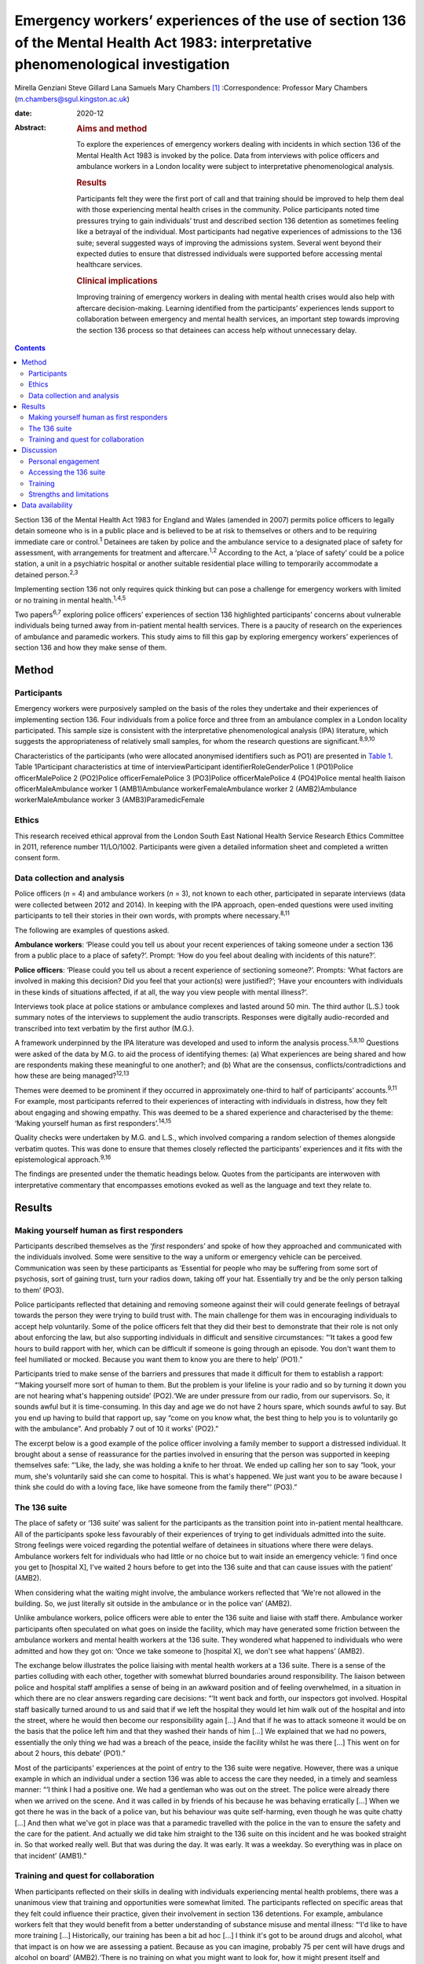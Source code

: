 =====================================================================================================================================
Emergency workers’ experiences of the use of section 136 of the Mental Health Act 1983: interpretative phenomenological investigation
=====================================================================================================================================



Mirella Genziani
Steve Gillard
Lana Samuels
Mary Chambers [1]_
:Correspondence: Professor Mary Chambers
(m.chambers@sgul.kingston.ac.uk)

:date: 2020-12

:Abstract:
   .. rubric:: Aims and method
      :name: sec_a1

   To explore the experiences of emergency workers dealing with
   incidents in which section 136 of the Mental Health Act 1983 is
   invoked by the police. Data from interviews with police officers and
   ambulance workers in a London locality were subject to interpretative
   phenomenological analysis.

   .. rubric:: Results
      :name: sec_a2

   Participants felt they were the first port of call and that training
   should be improved to help them deal with those experiencing mental
   health crises in the community. Police participants noted time
   pressures trying to gain individuals’ trust and described section 136
   detention as sometimes feeling like a betrayal of the individual.
   Most participants had negative experiences of admissions to the 136
   suite; several suggested ways of improving the admissions system.
   Several went beyond their expected duties to ensure that distressed
   individuals were supported before accessing mental healthcare
   services.

   .. rubric:: Clinical implications
      :name: sec_a3

   Improving training of emergency workers in dealing with mental health
   crises would also help with aftercare decision-making. Learning
   identified from the participants’ experiences lends support to
   collaboration between emergency and mental health services, an
   important step towards improving the section 136 process so that
   detainees can access help without unnecessary delay.


.. contents::
   :depth: 3
..

Section 136 of the Mental Health Act 1983 for England and Wales (amended
in 2007) permits police officers to legally detain someone who is in a
public place and is believed to be at risk to themselves or others and
to be requiring immediate care or control.\ :sup:`1` Detainees are taken
by police and the ambulance service to a designated place of safety for
assessment, with arrangements for treatment and aftercare.\ :sup:`1,2`
According to the Act, a ‘place of safety’ could be a police station, a
unit in a psychiatric hospital or another suitable residential place
willing to temporarily accommodate a detained person.\ :sup:`2,3`

Implementing section 136 not only requires quick thinking but can pose a
challenge for emergency workers with limited or no training in mental
health.\ :sup:`1,4,5`

Two papers\ :sup:`6,7` exploring police officers’ experiences of section
136 highlighted participants’ concerns about vulnerable individuals
being turned away from in-patient mental health services. There is a
paucity of research on the experiences of ambulance and paramedic
workers. This study aims to fill this gap by exploring emergency
workers’ experiences of section 136 and how they make sense of them.

.. _sec1:

Method
======

.. _sec1-1:

Participants
------------

Emergency workers were purposively sampled on the basis of the roles
they undertake and their experiences of implementing section 136. Four
individuals from a police force and three from an ambulance complex in a
London locality participated. This sample size is consistent with the
interpretative phenomenological analysis (IPA) literature, which
suggests the appropriateness of relatively small samples, for whom the
research questions are significant.\ :sup:`8,9,10`

Characteristics of the participants (who were allocated anonymised
identifiers such as PO1) are presented in `Table 1 <#tab01>`__. Table
1Participant characteristics at time of interviewParticipant
identifierRoleGenderPolice 1 (PO1)Police officerMalePolice 2 (PO2)Police
officerFemalePolice 3 (PO3)Police officerMalePolice 4 (PO4)Police mental
health liaison officerMaleAmbulance worker 1 (AMB1)Ambulance
workerFemaleAmbulance worker 2 (AMB2)Ambulance workerMaleAmbulance
worker 3 (AMB3)ParamedicFemale

.. _sec1-2:

Ethics
------

This research received ethical approval from the London South East
National Health Service Research Ethics Committee in 2011, reference
number 11/LO/1002. Participants were given a detailed information sheet
and completed a written consent form.

.. _sec1-3:

Data collection and analysis
----------------------------

Police officers (*n* = 4) and ambulance workers (*n* = 3), not known to
each other, participated in separate interviews (data were collected
between 2012 and 2014). In keeping with the IPA approach, open-ended
questions were used inviting participants to tell their stories in their
own words, with prompts where necessary.\ :sup:`8,11`

The following are examples of questions asked.

**Ambulance workers**: ‘Please could you tell us about your recent
experiences of taking someone under a section 136 from a public place to
a place of safety?’. Prompt: ‘How do you feel about dealing with
incidents of this nature?’.

**Police officers**: ‘Please could you tell us about a recent experience
of sectioning someone?’. Prompts: ‘What factors are involved in making
this decision? Did you feel that your action(s) were justified?’; ‘Have
your encounters with individuals in these kinds of situations affected,
if at all, the way you view people with mental illness?’.

Interviews took place at police stations or ambulance complexes and
lasted around 50 min. The third author (L.S.) took summary notes of the
interviews to supplement the audio transcripts. Responses were digitally
audio-recorded and transcribed into text verbatim by the first author
(M.G.).

A framework underpinned by the IPA literature was developed and used to
inform the analysis process.\ :sup:`5,8,10` Questions were asked of the
data by M.G. to aid the process of identifying themes: (a) What
experiences are being shared and how are respondents making these
meaningful to one another?; and (b) What are the consensus,
conflicts/contradictions and how these are being managed?\ :sup:`12,13`

Themes were deemed to be prominent if they occurred in approximately
one-third to half of participants’ accounts.\ :sup:`9,11` For example,
most participants referred to their experiences of interacting with
individuals in distress, how they felt about engaging and showing
empathy. This was deemed to be a shared experience and characterised by
the theme: ‘Making yourself human as first responders’.\ :sup:`14,15`

Quality checks were undertaken by M.G. and L.S., which involved
comparing a random selection of themes alongside verbatim quotes. This
was done to ensure that themes closely reflected the participants’
experiences and it fits with the epistemological approach.\ :sup:`9,16`

The findings are presented under the thematic headings below. Quotes
from the participants are interwoven with interpretative commentary that
encompasses emotions evoked as well as the language and text they relate
to.

.. _sec2:

Results
=======

.. _sec2-1:

Making yourself human as first responders
-----------------------------------------

Participants described themselves as the ‘\ *first* responders’ and
spoke of how they approached and communicated with the individuals
involved. Some were sensitive to the way a uniform or emergency vehicle
can be perceived. Communication was seen by these participants as
‘Essential for people who may be suffering from some sort of psychosis,
sort of gaining trust, turn your radios down, taking off your hat.
Essentially try and be the only person talking to them’ (PO3).

Police participants reflected that detaining and removing someone
against their will could generate feelings of betrayal towards the
person they were trying to build trust with. The main challenge for them
was in encouraging individuals to accept help voluntarily. Some of the
police officers felt that they did their best to demonstrate that their
role is not only about enforcing the law, but also supporting
individuals in difficult and sensitive circumstances: “‘It takes a good
few hours to build rapport with her, which can be difficult if someone
is going through an episode. You don't want them to feel humiliated or
mocked. Because you want them to know you are there to help’ (PO1).”

Participants tried to make sense of the barriers and pressures that made
it difficult for them to establish a rapport: “‘Making yourself more
sort of human to them. But the problem is your lifeline is your radio
and so by turning it down you are not hearing what's happening outside’
(PO2).‘We are under pressure from our radio, from our supervisors. So,
it sounds awful but it is time-consuming. In this day and age we do not
have 2 hours spare, which sounds awful to say. But you end up having to
build that rapport up, say “come on you know what, the best thing to
help you is to voluntarily go with the ambulance”. And probably 7 out of
10 it works’ (PO2).”

The excerpt below is a good example of the police officer involving a
family member to support a distressed individual. It brought about a
sense of reassurance for the parties involved in ensuring that the
person was supported in keeping themselves safe: “‘Like, the lady, she
was holding a knife to her throat. We ended up calling her son to say
“look, your mum, she's voluntarily said she can come to hospital. This
is what's happened. We just want you to be aware because I think she
could do with a loving face, like have someone from the family there”’
(PO3).”

.. _sec2-2:

The 136 suite
-------------

The place of safety or ‘136 suite’ was salient for the participants as
the transition point into in-patient mental healthcare. All of the
participants spoke less favourably of their experiences of trying to get
individuals admitted into the suite. Strong feelings were voiced
regarding the potential welfare of detainees in situations where there
were delays. Ambulance workers felt for individuals who had little or no
choice but to wait inside an emergency vehicle: ‘I find once you get to
[hospital X], I've waited 2 hours before to get into the 136 suite and
that can cause issues with the patient’ (AMB2).

When considering what the waiting might involve, the ambulance workers
reflected that ‘We're not allowed in the building. So, we just literally
sit outside in the ambulance or in the police van’ (AMB2).

Unlike ambulance workers, police officers were able to enter the 136
suite and liaise with staff there. Ambulance worker participants often
speculated on what goes on inside the facility, which may have generated
some friction between the ambulance workers and mental health workers at
the 136 suite. They wondered what happened to individuals who were
admitted and how they got on: ‘Once we take someone to [hospital X], we
don't see what happens’ (AMB2).

The exchange below illustrates the police liaising with mental health
workers at a 136 suite. There is a sense of the parties colluding with
each other, together with somewhat blurred boundaries around
responsibility. The liaison between police and hospital staff amplifies
a sense of being in an awkward position and of feeling overwhelmed, in a
situation in which there are no clear answers regarding care decisions:
“‘It went back and forth, our inspectors got involved. Hospital staff
basically turned around to us and said that if we left the hospital they
would let him walk out of the hospital and into the street, where he
would then become our responsibility again […] And that if he was to
attack someone it would be on the basis that the police left him and
that they washed their hands of him […] We explained that we had no
powers, essentially the only thing we had was a breach of the peace,
inside the facility whilst he was there […] This went on for about 2
hours, this debate’ (PO1).”

Most of the participants' experiences at the point of entry to the 136
suite were negative. However, there was a unique example in which an
individual under a section 136 was able to access the care they needed,
in a timely and seamless manner: “‘I think I had a positive one. We had
a gentleman who was out on the street. The police were already there
when we arrived on the scene. And it was called in by friends of his
because he was behaving erratically […] When we got there he was in the
back of a police van, but his behaviour was quite self-harming, even
though he was quite chatty […] And then what we've got in place was that
a paramedic travelled with the police in the van to ensure the safety
and the care for the patient. And actually we did take him straight to
the 136 suite on this incident and he was booked straight in. So that
worked really well. But that was during the day. It was early. It was a
weekday. So everything was in place on that incident’ (AMB1).”

.. _sec2-3:

Training and quest for collaboration
------------------------------------

When participants reflected on their skills in dealing with individuals
experiencing mental health problems, there was a unanimous view that
training and opportunities were somewhat limited. The participants
reflected on specific areas that they felt could influence their
practice, given their involvement in section 136 detentions. For
example, ambulance workers felt that they would benefit from a better
understanding of substance misuse and mental illness: “‘I'd like to have
more training […] Historically, our training has been a bit ad hoc […] I
think it's got to be around drugs and alcohol, what that impact is on
how we are assessing a patient. Because as you can imagine, probably 75
per cent will have drugs and alcohol on board’ (AMB2).‘There is no
training on what you might want to look for, how it might present itself
and different types of mental health, erm, issues. I don't think there
were any role-plays or anything like that, which I think could possibly
be helpful’ (PO3).”

Ambulance workers put forth some practical suggestions that they felt
would benefit professionals and detainees, with an emerging consensus
towards a more collaborative approach. One respondent referred to the
potential of a bed management system that he had found successful in
general accident and emergency (A&E) settings: “‘A bed manager in A&E is
always well versed on what beds are available. So ITU beds, neonate beds
[…] Why isn't that available in psychiatric healthcare?’ (AMB2).”

The same respondent speculated as to whether such a system could be
applied in the 136 suite to ease the transition into hospital care:
“‘So, we're on a job with someone who is going to get 136’d […] So
rather than waste half an hour with the police trying to ring the 136
suite, because they are obviously busy preparing for two to come in, why
don't we get someone to just say “There's no beds. Your nearest bed is
there”. Bang! Why can't we do that?’ (AMB2).”

Further suggestions were put forth to minimise waiting times and ensure
that detainees were promptly received and attended to at the 136 suite:
“‘It needs some immediate action. It's not something that can be delayed
[…] Can we go early with the information that we're going to be taking a
patient there?’ (AMB3).”

In some cases, there was a sense of commitment and willingness to go
beyond the remit of their roles, for example: “‘If we're going to be
spending this long with patients […] waiting to convey them to the 136
suite, if we can find out more information on the scene then let's do
it’ (AMB2).”

.. _sec3:

Discussion
==========

This research is the first of its kind to collectively explore and
combine findings from police and ambulance workers’ experiences of
detaining individuals under section 136 of the Mental Health Act
(England and Wales).\ :sup:`1` This piece of work highlights that lived
experience plays a key role in service development in a range of
settings. Two key aspects of experience emerged from the findings: (a)
therapeutic engagement in a crisis and (b) drawing on the expertise and
experiences of the parties involved in a section 136 admission.

.. _sec3-1:

Personal engagement
-------------------

Professionals felt that how they approached and engaged with individuals
had made some difference in those people's willingness to accept help.
Police participants felt pressured by their agency to prioritise other
emergencies over mental health incidents.\ :sup:`17,18` It is not
entirely clear how much time emergency workers can devote to situations
in which mental health problems are suspected. This was a source of
conflict for study participants. Therapeutically engaging and gaining
trust were seen by participants as an important first step and in the
detainee's best interests as a way of enabling them to access immediate
support.

.. _sec3-2:

Accessing the 136 suite
-----------------------

A pressing concern for participants was the inordinate amount of delay
regarding decisions on granting access to the 136 suite (the place of
safety). In some cases, detainees were having to wait for longer than
necessary inside an emergency vehicle or were refused entry, which
generated further distress. The findings also point to friction between
the emergency and mental health services regarding responsibilities of
care. The collusion between the parties can have implications for the
waiting time for detainees in need of immediate care and support. These
findings were similarly noted in Burgess *et al*\ :sup:`5` and Riley *et
al*\ :sup:`6` and is at odds with key recommendations from the Royal
College of Psychiatrists’ section 136 national guidance. According to
these guidelines: 136 suites should agree to accept an individual before
the emergency services begin their journey and have the necessary staff
on hand to receive individuals without delay or recourse to emergency
professionals.\ :sup:`2,17` In contrast, another finding conveyed an
emergency worker's experience where the section 136 journey for the
detainee in question was smoother and well supported. This finding
highlights what one can learn from personal experiences and consider how
these can inform future practice. A prominent aspect to this study was
that emergency workers wanted to be more involved in the section 136
process and to work jointly with staff at the 136 suite. This was
evidenced by their efforts to seek out practical solutions for the
dilemmas they experienced. The participants felt that this way of
working would enhance the quality of the experience for detainees
accessing mental healthcare.\ :sup:`10,19`

.. _sec3-3:

Training
--------

This study has shown that ambulance and paramedic workers play a pivotal
role in dealing with individuals experiencing mental health problems in
a community setting. Yet, training for this group of professionals is
somewhat limited. There was a general consensus regarding the
improvement of training to enable emergency workers to feel more
confident in recognising how mental health problems can present, dealing
with crises and engaging with individuals affected.\ :sup:`6,14,19`

Given this, future work needs to prioritise interdisciplinary training
to enable the various agencies to appreciate the roles and limitations
of their services. These different agencies can learn a lot from each
other.\ :sup:`20` In keeping with suggestions in previous work,
involvement of patients and carers could enhance the quality of the
training for emergency workers, by bringing in their lived
experiences.\ :sup:`7,20` This is another important area, which would
benefit from being further explored in future research.

.. _sec3-4:

Strengths and limitations
-------------------------

Interpretative phenomenological analysis (IPA) captured emergency
workers’ experiences of the section 136 process and how they were
affected by it. Situating the study in a catchment area of a National
Health Service mental health trust in London could be seen as both a
strength and a weakness, since the views expressed only reflect those
who took part in the study. It is possible that the views of emergency
workers with different characteristics in other areas of England and
Wales will vary. Further research in other geographical areas could help
to ascertain whether this perspective of section 136 detainment could be
understood more widely.

We thank participants and organisations in the study catchment area.

M.G. obtained funding for the Doctoral Scholarship.

.. _sec-das:

Data availability
=================

Data are available from the authors.

M.C. and S.G. conceived and designed the study, contributed to
interpretation of the data, and critically revised the manuscript for
important intellectual content. M.G. contributed to study design,
acquired the data, led data analysis and interpretation and drafted the
manuscript. L.S. contributed to data acquisition and interpretation.

**Mirella Genziani**, BSc, MSc, PhD, PGDip CBT, is a Cognitive
Behavioural Psychotherapist in the Faculty of Health, Social Care and
Education at Kingston University and St George's, University of London,
UK. **Steve Gillard**, BSc, PhD, is a Reader in Social and Community
Mental Health in the Population Health Research Institute at St
George's, University of London, UK. **Lana Samuels**, is an Independent
Mental Health Researcher. **Mary Chambers**, RN, BEd, PhD, is Professor
of Mental Health Nursing in the Faculty of Health, Social Care and
Education, and Director of the Centre for Public Engagement, at Kingston
University and St George's, University of London, UK.

.. [1]
   **Declaration of interest:** None.
